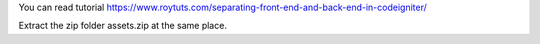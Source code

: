 You can read tutorial https://www.roytuts.com/separating-front-end-and-back-end-in-codeigniter/

Extract the zip folder assets.zip at the same place.
